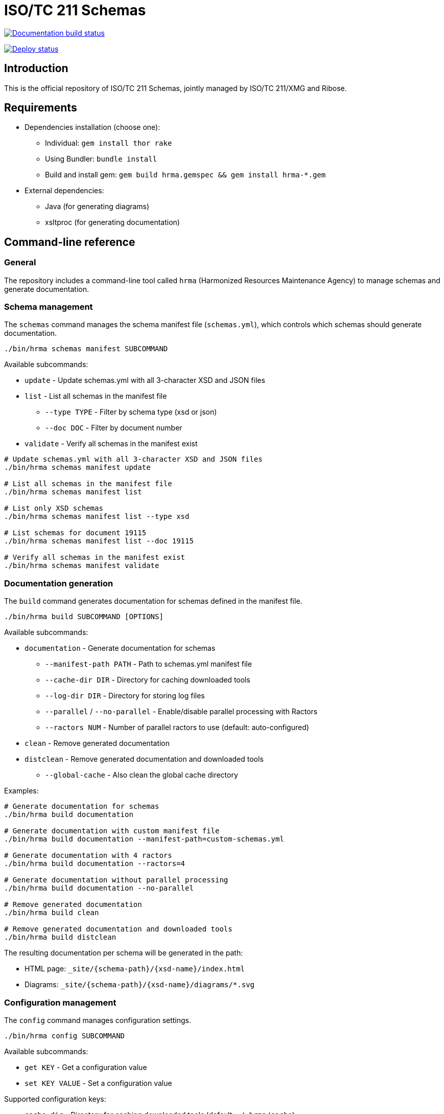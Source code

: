 = ISO/TC 211 Schemas

image:https://github.com/ISO-TC211/schemas/workflows/build/badge.svg["Documentation build status", link="https://github.com/ISO-TC211/schemas/actions?workflow=build"]

image:https://github.com/ISO-TC211/schemas/workflows/deploy/badge.svg["Deploy status", link="https://github.com/ISO-TC211/schemas/actions?workflow=deploy"]


== Introduction

This is the official repository of ISO/TC 211 Schemas, jointly managed by
ISO/TC 211/XMG and Ribose.

== Requirements

* Dependencies installation (choose one):
  - Individual: `gem install thor rake`
  - Using Bundler: `bundle install`
  - Build and install gem: `gem build hrma.gemspec && gem install hrma-*.gem`
* External dependencies:
  - Java (for generating diagrams)
  - xsltproc (for generating documentation)


== Command-line reference

=== General

The repository includes a command-line tool called `hrma` (Harmonized Resources
Maintenance Agency) to manage schemas and generate documentation.


=== Schema management

The `schemas` command manages the schema manifest file (`schemas.yml`), which
controls which schemas should generate documentation.

[source,sh]
----
./bin/hrma schemas manifest SUBCOMMAND
----

Available subcommands:

* `update` - Update schemas.yml with all 3-character XSD and JSON files
* `list` - List all schemas in the manifest file
** `--type TYPE` - Filter by schema type (xsd or json)
** `--doc DOC` - Filter by document number
* `validate` - Verify all schemas in the manifest exist

[example]
====
[source,sh]
----
# Update schemas.yml with all 3-character XSD and JSON files
./bin/hrma schemas manifest update

# List all schemas in the manifest file
./bin/hrma schemas manifest list

# List only XSD schemas
./bin/hrma schemas manifest list --type xsd

# List schemas for document 19115
./bin/hrma schemas manifest list --doc 19115

# Verify all schemas in the manifest exist
./bin/hrma schemas manifest validate
----
====

=== Documentation generation

The `build` command generates documentation for schemas defined in the manifest file.

[source,sh]
----
./bin/hrma build SUBCOMMAND [OPTIONS]
----

Available subcommands:

* `documentation` - Generate documentation for schemas
** `--manifest-path PATH` - Path to schemas.yml manifest file
** `--cache-dir DIR` - Directory for caching downloaded tools
** `--log-dir DIR` - Directory for storing log files
** `--parallel` / `--no-parallel` - Enable/disable parallel processing with Ractors
** `--ractors NUM` - Number of parallel ractors to use (default: auto-configured)
* `clean` - Remove generated documentation
* `distclean` - Remove generated documentation and downloaded tools
** `--global-cache` - Also clean the global cache directory

Examples:

[source,sh]
----
# Generate documentation for schemas
./bin/hrma build documentation

# Generate documentation with custom manifest file
./bin/hrma build documentation --manifest-path=custom-schemas.yml

# Generate documentation with 4 ractors
./bin/hrma build documentation --ractors=4

# Generate documentation without parallel processing
./bin/hrma build documentation --no-parallel

# Remove generated documentation
./bin/hrma build clean

# Remove generated documentation and downloaded tools
./bin/hrma build distclean
----

The resulting documentation per schema will be generated in the path:

* HTML page: `_site/{schema-path}/{xsd-name}/index.html`
* Diagrams: `_site/{schema-path}/{xsd-name}/diagrams/*.svg`

=== Configuration management

The `config` command manages configuration settings.

[source,sh]
----
./bin/hrma config SUBCOMMAND
----

Available subcommands:

* `get KEY` - Get a configuration value
* `set KEY VALUE` - Set a configuration value

Supported configuration keys:

* `cache_dir` - Directory for caching downloaded tools (default: `~/.hrma/cache`)
* `log_dir` - Directory for storing log files (default: `~/.hrma/logs`)

You can set configuration in three ways (in order of precedence):

. Command-line option: `--cache-dir=/path/to/cache`
. Environment variable: `HRMA_CACHE_DIR=/path/to/cache ./bin/hrma ...`
. Configuration file: `~/.hrma/config.yml`

Examples:

[source,sh]
----
# Get current cache directory
./bin/hrma config get cache_dir

# Set cache directory
./bin/hrma config set cache_dir /path/to/cache
----


== Advanced features

=== Parallel processing

The tool supports parallel processing using Ruby's Ractor feature. This
significantly speeds up documentation generation for large numbers of schema
files.

By default, the tool automatically determines the optimal number of ractors to
use based on your system resources:

* In "auto" mode (default), the number of ractors is determined by:
** Using half of your CPU cores (rounded down)
** Ensuring at least 2 cores are left free for system processes
** Using at least 1 ractor
** Using one ractor per file when possible (up to the calculated maximum)

This auto-configuration provides a good balance between performance and system
responsiveness.

[example]
====
* With 4 files on a 4-core system: 1 ractor would be used (half cores = 2, but ensuring 2 cores are free = 1)
* With 4 files on an 8-core system: 4 ractors would be used (half cores = 4, which leaves enough free cores)
* With 4 files on a 16-core system: 4 ractors would be used (one per file, even though 8 ractors would be available)
* With 10 files on a 16-core system: 8 ractors would be used (half cores = 8, which is less than file count)
====

You can manually specify the number of ractors:

[source,sh]
----
# Use 4 ractors for parallel processing
./bin/hrma build documentation --ractors=4
----

To disable parallel processing entirely:

[source,sh]
----
# Disable parallel processing
./bin/hrma build documentation --no-parallel

# Alternative method
HRMA_DISABLE_RACTORS=1 ./bin/hrma build documentation
----


== Code organization

The `hrma` tool is organized into several components:

=== Command-line interface

* `bin/hrma` - Main executable script
* `lib/hrma/cli.rb` - Thor-based CLI implementation
* `lib/hrma/commands/*.rb` - Individual command implementations

=== Build system

* `lib/hrma/build/document_generator.rb` - Main class for generating documentation
* `lib/hrma/build/ractor_document_processor.rb` - Processor for XSD files that can run within a Ractor
* `lib/hrma/build/documentation.rb` - Module with documentation generation utilities
* `lib/hrma/build/tools.rb` - Handles downloading and setting up external tools
* `lib/hrma/build/cleaner.rb` - Handles cleaning generated files

=== Configuration

* `lib/hrma/config.rb` - Configuration management
* `lib/hrma/version.rb` - Version information


== Copyright and license

Schemas copyright ISO/TC 211.

Other files copyright Ribose Inc.
